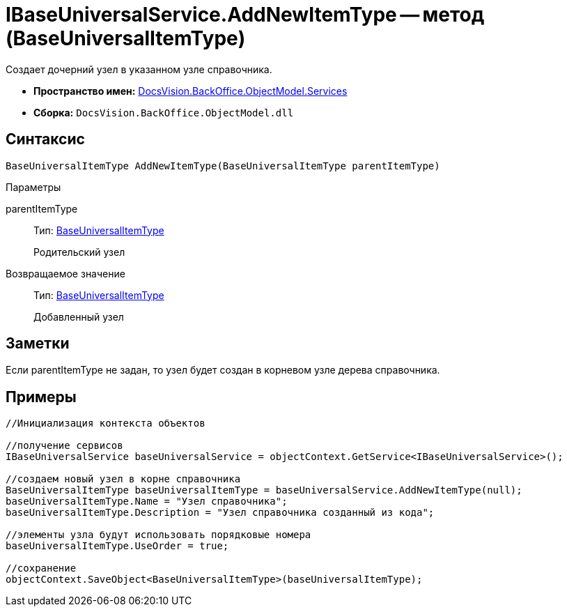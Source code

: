 = IBaseUniversalService.AddNewItemType -- метод (BaseUniversalItemType)

Создает дочерний узел в указанном узле справочника.

* *Пространство имен:* xref:api/DocsVision/BackOffice/ObjectModel/Services/Services_NS.adoc[DocsVision.BackOffice.ObjectModel.Services]
* *Сборка:* `DocsVision.BackOffice.ObjectModel.dll`

== Синтаксис

[source,csharp]
----
BaseUniversalItemType AddNewItemType(BaseUniversalItemType parentItemType)
----

Параметры

parentItemType::
Тип: xref:api/DocsVision/BackOffice/ObjectModel/BaseUniversalItemType_CL.adoc[BaseUniversalItemType]
+
Родительский узел

Возвращаемое значение::
Тип: xref:api/DocsVision/BackOffice/ObjectModel/BaseUniversalItemType_CL.adoc[BaseUniversalItemType]
+
Добавленный узел

== Заметки

Если parentItemType не задан, то узел будет создан в корневом узле дерева справочника.

== Примеры

[source,csharp]
----
//Инициализация контекста объектов

//получение сервисов
IBaseUniversalService baseUniversalService = objectContext.GetService<IBaseUniversalService>();

//создаем новый узел в корне справочника
BaseUniversalItemType baseUniversalItemType = baseUniversalService.AddNewItemType(null);
baseUniversalItemType.Name = "Узел справочника";
baseUniversalItemType.Description = "Узел справочника созданный из кода";

//элементы узла будут использовать порядковые номера
baseUniversalItemType.UseOrder = true;

//сохранение
objectContext.SaveObject<BaseUniversalItemType>(baseUniversalItemType);
----

